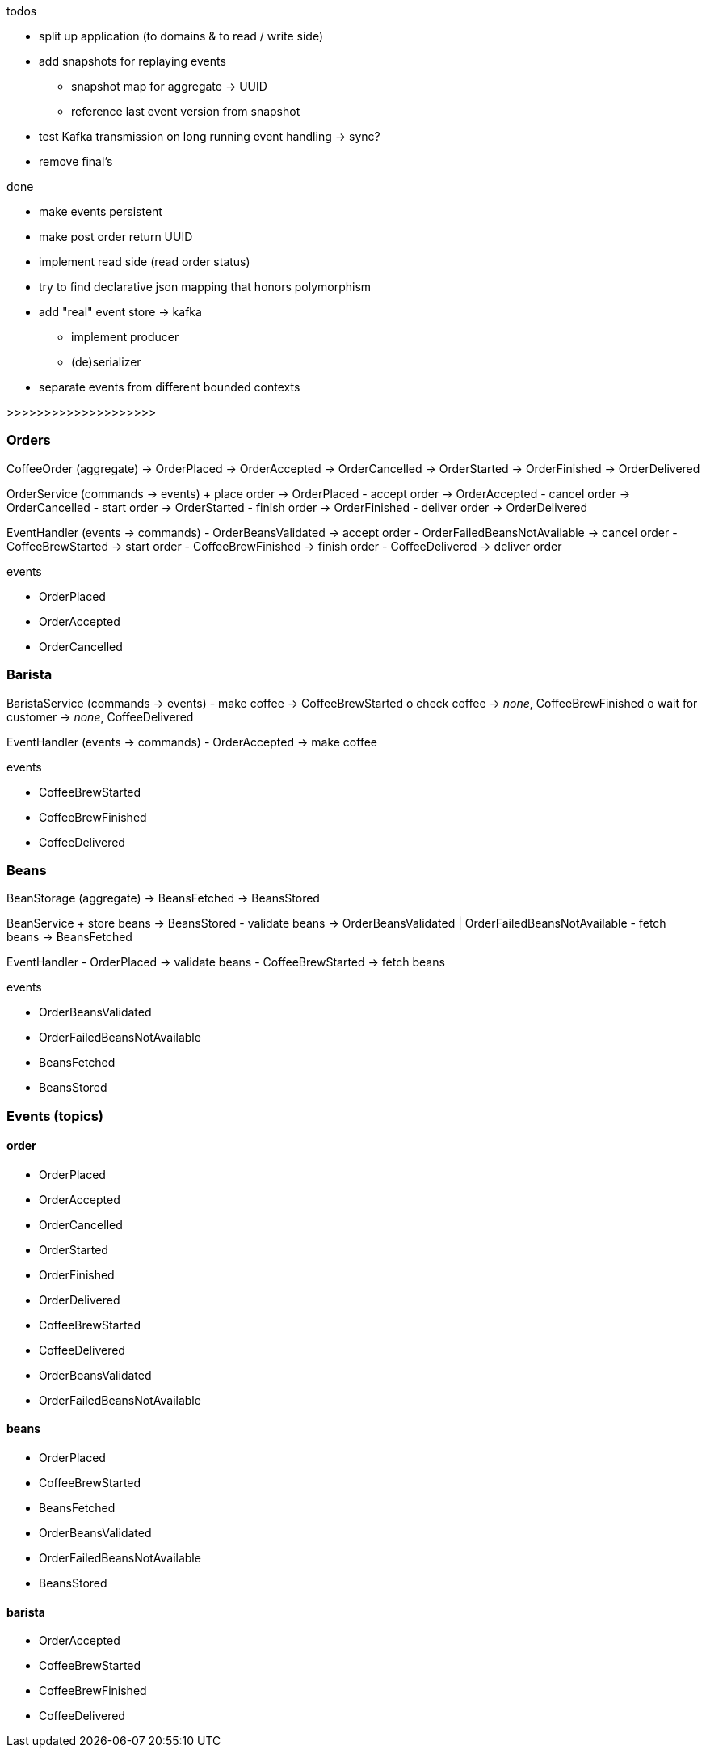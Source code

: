 .todos
- split up application (to domains & to read / write side)
- add snapshots for replaying events
 * snapshot map for aggregate -> UUID
 * reference last event version from snapshot
- test Kafka transmission on long running event handling -> sync?
- remove final's

.done
- make events persistent
- make post order return UUID
- implement read side (read order status)
- try to find declarative json mapping that honors polymorphism
- add "real" event store -> kafka
 * implement producer
 * (de)serializer
- separate events from different bounded contexts

>>>>>>>>>>>>>>>>>>>>

=== Orders

CoffeeOrder (aggregate)
-> OrderPlaced
-> OrderAccepted
-> OrderCancelled
-> OrderStarted
-> OrderFinished
-> OrderDelivered

OrderService (commands -> events)
+ place order -> OrderPlaced
- accept order -> OrderAccepted
- cancel order -> OrderCancelled
- start order -> OrderStarted
- finish order -> OrderFinished
- deliver order -> OrderDelivered

EventHandler (events -> commands)
- OrderBeansValidated -> accept order
- OrderFailedBeansNotAvailable -> cancel order
- CoffeeBrewStarted -> start order
- CoffeeBrewFinished -> finish order
- CoffeeDelivered -> deliver order

.events
- OrderPlaced
- OrderAccepted
- OrderCancelled

=== Barista

BaristaService (commands -> events)
- make coffee -> CoffeeBrewStarted
o check coffee -> _none_, CoffeeBrewFinished
o wait for customer -> _none_, CoffeeDelivered

EventHandler (events -> commands)
- OrderAccepted -> make coffee

.events
- CoffeeBrewStarted
- CoffeeBrewFinished
- CoffeeDelivered

=== Beans

BeanStorage (aggregate)
-> BeansFetched
-> BeansStored

BeanService
+ store beans -> BeansStored
- validate beans -> OrderBeansValidated | OrderFailedBeansNotAvailable
- fetch beans -> BeansFetched

EventHandler
- OrderPlaced -> validate beans
- CoffeeBrewStarted -> fetch beans

.events
- OrderBeansValidated
- OrderFailedBeansNotAvailable
- BeansFetched
- BeansStored

=== Events (topics)

==== order
- OrderPlaced
- OrderAccepted
- OrderCancelled
- OrderStarted
- OrderFinished
- OrderDelivered
- CoffeeBrewStarted
- CoffeeDelivered
- OrderBeansValidated
- OrderFailedBeansNotAvailable

==== beans
- OrderPlaced
- CoffeeBrewStarted
- BeansFetched
- OrderBeansValidated
- OrderFailedBeansNotAvailable
- BeansStored

==== barista
- OrderAccepted
- CoffeeBrewStarted
- CoffeeBrewFinished
- CoffeeDelivered
